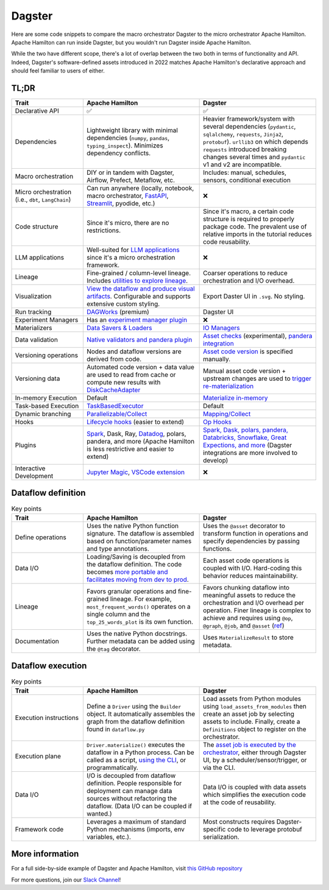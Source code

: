 =========
Dagster
=========

Here are some code snippets to compare the macro orchestrator Dagster to the micro orchestrator Apache Hamilton. Apache Hamilton can run inside Dagster, but you wouldn't run Dagster inside Apache Hamilton.

While the two have different scope, there's a lot of overlap between the two both in terms of functionality and API. Indeed, Dagster's software-defined assets introduced in 2022 matches Apache Hamilton's declarative approach and should feel familiar to users of either.


------
TL;DR
------

.. list-table::
    :widths: 24 39 39
    :header-rows: 1

    * - Trait
      - Apache Hamilton
      - Dagster
    * - Declarative API
      - ✅
      - ✅
    * - Dependencies
      - Lightweight library with minimal dependencies (``numpy``, ``pandas``, ``typing_inspect``). Minimizes dependency conflicts.
      - Heavier framework/system with several dependencies (``pydantic``, ``sqlalchemy``, ``requests``, ``Jinja2``, ``protobuf``). ``urllib3`` on which depends ``requests`` introduced breaking changes several times and ``pydantic`` v1 and v2 are incompatible.
    * - Macro orchestration
      - DIY or in tandem with Dagster, Airflow, Prefect, Metaflow, etc.
      - Includes: manual, schedules, sensors, conditional execution
    * - Micro orchestration (i.e., ``dbt``, ``LangChain``)
      - Can run anywhere (locally, notebook, macro orchestrator, `FastAPI <https://hamilton.dagworks.io/en/latest/integrations/fastapi/>`_, `Streamlit <https://hamilton.dagworks.io/en/latest/integrations/streamlit/>`_, pyodide, etc.)
      - ❌
    * - Code structure
      - Since it's micro, there are no restrictions.
      - Since it's macro, a certain code structure is required to properly package code. The prevalent use of relative imports in the tutorial reduces code reusability.
    * - LLM applications
      - Well-suited for `LLM applications <https://blog.dagworks.io/p/retrieval-augmented-generation-reference-arch>`_ since it's a micro orchestration framework.
      - ❌
    * - Lineage
      - Fine-grained / column-level lineage. Includes `utilities to explore lineage <https://hamilton.dagworks.io/en/latest/how-tos/use-hamilton-for-lineage/>`_.
      - Coarser operations to reduce orchestration and I/O overhead.
    * - Visualization
      - `View the dataflow and produce visual artifacts <https://hamilton.dagworks.io/en/latest/concepts/visualization/>`_. Configurable and supports extensive custom styling.
      - Export Daster UI in ``.svg``. No styling.
    * - Run tracking
      - `DAGWorks <https://docs.dagworks.io/capabilities>`_ (premium)
      - Dagster UI
    * - Experiment Managers
      - Has an `experiment manager plugin <https://blog.dagworks.io/p/building-a-lightweight-experiment>`_
      - ❌
    * - Materializers
      - `Data Savers & Loaders <https://hamilton.dagworks.io/en/latest/concepts/materialization/>`_
      - `IO Managers <https://docs.dagster.io/_apidocs/io-managers>`_
    * - Data validation
      - `Native validators and pandera plugin <https://hamilton.dagworks.io/en/latest/how-tos/run-data-quality-checks/>`_ 
      - `Asset checks <https://docs.dagster.io/_apidocs/asset-checks>`_ (experimental), `pandera integration <https://docs.dagster.io/integrations/pandera>`_
    * - Versioning operations
      - Nodes and dataflow versions are derived from code.
      - `Asset code version <https://docs.dagster.io/concepts/assets/software-defined-assets#asset-code-versions>`_ is specified manually.
    * - Versioning data
      - Automated code version + data value are used to read from cache or compute new results with `DiskCacheAdapter <https://docs.dagster.io/concepts/assets/software-defined-assets#asset-code-versions>`_
      - Manual asset code version + upstream changes are used to `trigger re-materialization <https://docs.dagster.io/concepts/assets/software-defined-assets#asset-code-versions>`_
    * - In-memory Execution
      - Default
      - `Materialize in-memory <https://docs.dagster.io/_apidocs/io-managers>`_
    * - Task-based Execution
      - `TaskBasedExecutor <https://hamilton.dagworks.io/en/latest/reference/drivers/Driver/#taskbasedgraphexecutor>`_
      - Default
    * - Dynamic branching
      - `Parallelizable/Collect <https://hamilton.dagworks.io/en/latest/concepts/parallel-task/>`_
      - `Mapping/Collect <https://docs.dagster.io/_apidocs/dynamic>`_
    * - Hooks
      - `Lifecycle hooks <https://hamilton.dagworks.io/en/latest/reference/lifecycle-hooks/>`_ (easier to extend)
      - `Op Hooks <https://docs.dagster.io/concepts/ops-jobs-graphs/op-hooks#op-hooks>`_
    * - Plugins
      - `Spark <https://blog.dagworks.io/p/expressing-pyspark-transformations>`_, Dask, Ray, `Datadog <https://hamilton.dagworks.io/en/latest/reference/lifecycle-hooks/DDOGTracer/>`_, polars, pandera, and more (Apache Hamilton is less restrictive and easier to extend)
      - `Spark, Dask, polars, pandera, Databricks, Snowflake, Great Expections, and more <https://docs.dagster.io/integrations>`_  (Dagster integrations are more involved to develop)
    * - Interactive Development
      - `Jupyter Magic <https://hamilton.dagworks.io/en/latest/how-tos/use-in-jupyter-notebook/#use-hamilton-jupyter-magic>`_, `VSCode extension <https://marketplace.visualstudio.com/items?itemName=ThierryJean.hamilton>`_
      - ❌


----------------------
Dataflow definition
----------------------

.. table:: HackerNews top stories
   :align: left

   +------------------------------------------------------------+----------------------------------------------------------+
   | Apache Hamilton                                                   | Dagster                                                  |
   +============================================================+==========================================================+
   | .. literalinclude:: _dagster_snippets/hamilton_dataflow.py | .. literalinclude:: _dagster_snippets/dagster_dataflow.py| 
   |                                                            |                                                          |
   +------------------------------------------------------------+----------------------------------------------------------+
   | .. image:: _dagster_snippets/hamilton_dataflow.png         | .. image:: _dagster_snippets/dagster_dataflow.png        |
   |                                                            |                                                          |
   +------------------------------------------------------------+----------------------------------------------------------+

.. list-table:: Key points
    :widths: 24 39 39
    :header-rows: 1

    * - Trait
      - Apache Hamilton
      - Dagster
    * - Define operations
      - Uses the native Python function signature. The dataflow is assembled based on function/parameter names and type annotations.
      - Uses the ``@asset`` decorator to transform function in operations and specify dependencies by passing functions.
    * - Data I/O
      - Loading/Saving is decoupled from the dataflow definition. The code becomes `more portable and facilitates moving from dev to prod <https://blog.dagworks.io/p/separate-data-io-from-transformation>`_.
      - Each asset code operations is coupled with I/O. Hard-coding this behavior reduces maintainability.
    * - Lineage
      - Favors granular operations and fine-grained lineage. For example, ``most_frequent_words()`` operates on a single column and the ``top_25_words_plot`` is its own function. 
      - Favors chunking dataflow into meaningful assets to reduce the orchestration and I/O overhead per operation. Finer lineage is complex to achieve and requires using ``@op``, ``@graph``, ``@job``, and ``@asset`` (`ref <https://docs.dagster.io/guides/dagster/how-assets-relate-to-ops-and-graphs>`_)
    * - Documentation
      - Uses the native Python docstrings. Further metadata can be added using the ``@tag`` decorator. 
      - Uses ``MaterializeResult`` to store metadata.

----------------------
Dataflow execution
----------------------

.. table:: HackerNews top stories
   :align: left

   +-------------------------------------------------------------+------------------------------------------------------------+
   | Apache Hamilton                                                    | Dagster                                                    |
   +=============================================================+============================================================+
   | .. literalinclude:: _dagster_snippets/hamilton_execution.py | .. literalinclude:: _dagster_snippets/dagster_execution.py | 
   |                                                             |                                                            |
   +-------------------------------------------------------------+------------------------------------------------------------+

.. list-table:: Key points
    :widths: 24 39 39
    :header-rows: 1

    * - Trait
      - Apache Hamilton
      - Dagster
    * - Execution instructions
      - Define a ``Driver`` using the ``Builder`` object. It automatically assembles the graph from the dataflow definition found in ``dataflow.py``
      - Load assets from Python modules using ``load_assets_from_modules`` then create an asset job by selecting assets to include. Finally, create a ``Definitions`` object to register on the orchestrator.
    * - Execution plane
      - ``Driver.materialize()`` executes the dataflow in a Python process. Can be called as a script, `using the CLI <https://blog.dagworks.io/p/a-command-line-tool-to-improve-your>`_, or programmatically.  
      - The `asset job is executed by the orchestrator <https://docs.dagster.io/concepts/assets/asset-jobs>`_, either through Dagster UI, by a scheduler/sensor/trigger, or via the CLI.
    * - Data I/O
      - I/O is decoupled from dataflow definition. People responsible for deployment can manage data sources without refactoring the dataflow. (Data I/O can be coupled if wanted.)
      - Data I/O is coupled with data assets which simplifies the execution code at the code of reusability.
    * - Framework code
      - Leverages a maximum of standard Python mechanisms (imports, env variables, etc.).
      - Most constructs requires Dagster-specific code to leverage protobuf serialization.


----------------
More information
----------------

For a full side-by-side example of Dagster and Apache Hamilton, visit `this GitHub repository <https://github.com/apache/hamilton/tree/main/examples/dagster>`_

For more questions, join our `Slack Channel <https://join.slack.com/t/hamilton-opensource/shared_invite/zt-2niepkra8-DGKGf_tTYhXuJWBTXtIs4g>`_!
    